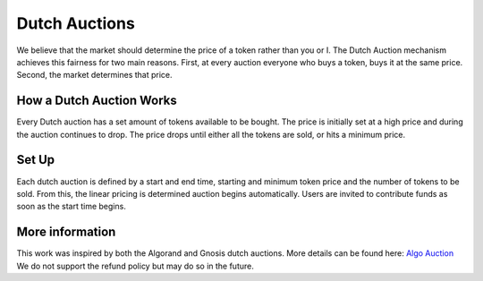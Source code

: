 .. _dutch_auction:

==============
Dutch Auctions
==============


We believe that the market should determine the price of a token rather than you or I. 
The Dutch Auction mechanism achieves this fairness for two main reasons. 
First, at every auction everyone who buys a token, buys it at the same price. 
Second, the market determines that price. 


How a Dutch Auction Works
=========================

Every Dutch auction has a set amount of tokens available to be bought. 
The price is initially set at a high price and during the auction continues to drop. 
The price drops until either all the tokens are sold, or hits a minimum price. 


Set Up
======

Each dutch auction is defined by a start and end time, starting and minimum token price and the number of tokens to be sold.
From this, the linear pricing is determined auction begins automatically.
Users are invited to contribute funds as soon as the start time begins. 


More information
================

This work was inspired by both the Algorand and Gnosis dutch auctions.
More details can be found here: `Algo Auction <https://algorand.foundation/algo-auctions>`_ 
We do not support the refund policy but may do so in the future. 